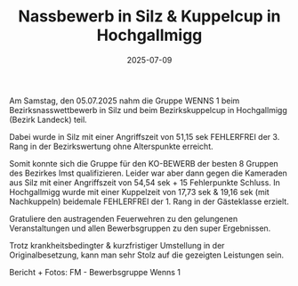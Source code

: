 #+TITLE: Nassbewerb in Silz & Kuppelcup in Hochgallmigg
#+DATE: 2025-07-09
#+FACEBOOK_URL: https://facebook.com/ffwenns/posts/1115299823965802

Am Samstag, den 05.07.2025 nahm die Gruppe WENNS 1 beim Bezirksnasswettbewerb in Silz und beim Bezirkskuppelcup in Hochgallmigg (Bezirk Landeck) teil.

Dabei wurde in Silz mit einer Angriffszeit von 51,15 sek FEHLERFREI der 3. Rang in der Bezirkswertung ohne Alterspunkte erreicht.

Somit konnte sich die Gruppe für den KO-BEWERB der besten 8 Gruppen des Bezirkes Imst qualifizieren. Leider war aber dann gegen die Kameraden aus Silz mit einer Angriffszeit von 54,54 sek + 15 Fehlerpunkte Schluss. 
In Hochgallmigg wurde mit einer Kuppelzeit von 17,73 sek & 19,16 sek (mit Nachkuppeln) beidemale FEHLERFREI der 1. Rang in der Gästeklasse erzielt.

Gratuliere den austragenden Feuerwehren zu den gelungenen Veranstaltungen und allen Bewerbsgruppen zu den super Ergebnissen.

Trotz krankheitsbedingter & kurzfristiger Umstellung in der Originalbesetzung, kann man sehr Stolz auf die gezeigten Leistungen sein. 

Bericht + Fotos: FM - Bewerbsgruppe Wenns 1
